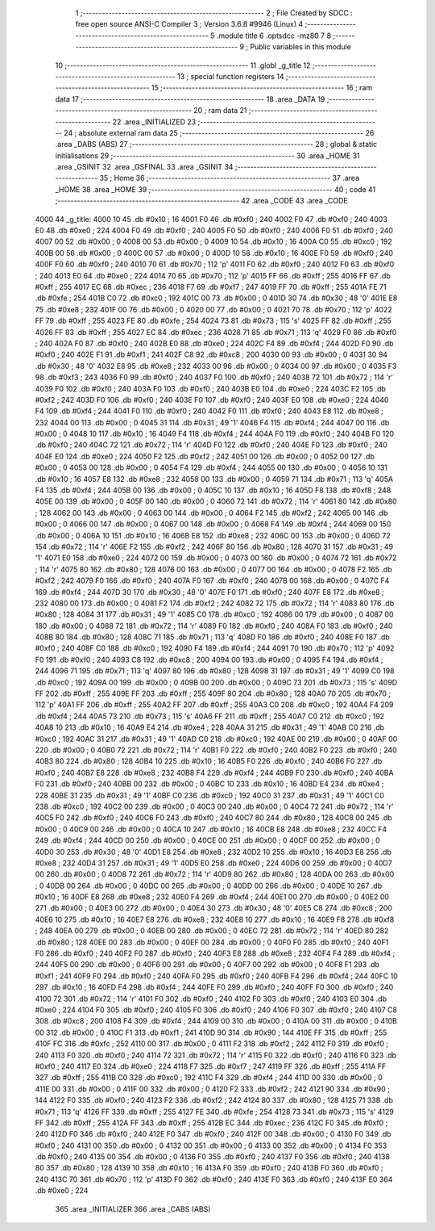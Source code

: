                               1 ;--------------------------------------------------------
                              2 ; File Created by SDCC : free open source ANSI-C Compiler
                              3 ; Version 3.6.8 #9946 (Linux)
                              4 ;--------------------------------------------------------
                              5 	.module title
                              6 	.optsdcc -mz80
                              7 	
                              8 ;--------------------------------------------------------
                              9 ; Public variables in this module
                             10 ;--------------------------------------------------------
                             11 	.globl _g_title
                             12 ;--------------------------------------------------------
                             13 ; special function registers
                             14 ;--------------------------------------------------------
                             15 ;--------------------------------------------------------
                             16 ; ram data
                             17 ;--------------------------------------------------------
                             18 	.area _DATA
                             19 ;--------------------------------------------------------
                             20 ; ram data
                             21 ;--------------------------------------------------------
                             22 	.area _INITIALIZED
                             23 ;--------------------------------------------------------
                             24 ; absolute external ram data
                             25 ;--------------------------------------------------------
                             26 	.area _DABS (ABS)
                             27 ;--------------------------------------------------------
                             28 ; global & static initialisations
                             29 ;--------------------------------------------------------
                             30 	.area _HOME
                             31 	.area _GSINIT
                             32 	.area _GSFINAL
                             33 	.area _GSINIT
                             34 ;--------------------------------------------------------
                             35 ; Home
                             36 ;--------------------------------------------------------
                             37 	.area _HOME
                             38 	.area _HOME
                             39 ;--------------------------------------------------------
                             40 ; code
                             41 ;--------------------------------------------------------
                             42 	.area _CODE
                             43 	.area _CODE
   4000                      44 _g_title:
   4000 10                   45 	.db #0x10	; 16
   4001 F0                   46 	.db #0xf0	; 240
   4002 F0                   47 	.db #0xf0	; 240
   4003 E0                   48 	.db #0xe0	; 224
   4004 F0                   49 	.db #0xf0	; 240
   4005 F0                   50 	.db #0xf0	; 240
   4006 F0                   51 	.db #0xf0	; 240
   4007 00                   52 	.db #0x00	; 0
   4008 00                   53 	.db #0x00	; 0
   4009 10                   54 	.db #0x10	; 16
   400A C0                   55 	.db #0xc0	; 192
   400B 00                   56 	.db #0x00	; 0
   400C 00                   57 	.db #0x00	; 0
   400D 10                   58 	.db #0x10	; 16
   400E F0                   59 	.db #0xf0	; 240
   400F F0                   60 	.db #0xf0	; 240
   4010 70                   61 	.db #0x70	; 112	'p'
   4011 F0                   62 	.db #0xf0	; 240
   4012 F0                   63 	.db #0xf0	; 240
   4013 E0                   64 	.db #0xe0	; 224
   4014 70                   65 	.db #0x70	; 112	'p'
   4015 FF                   66 	.db #0xff	; 255
   4016 FF                   67 	.db #0xff	; 255
   4017 EC                   68 	.db #0xec	; 236
   4018 F7                   69 	.db #0xf7	; 247
   4019 FF                   70 	.db #0xff	; 255
   401A FE                   71 	.db #0xfe	; 254
   401B C0                   72 	.db #0xc0	; 192
   401C 00                   73 	.db #0x00	; 0
   401D 30                   74 	.db #0x30	; 48	'0'
   401E E8                   75 	.db #0xe8	; 232
   401F 00                   76 	.db #0x00	; 0
   4020 00                   77 	.db #0x00	; 0
   4021 70                   78 	.db #0x70	; 112	'p'
   4022 FF                   79 	.db #0xff	; 255
   4023 FE                   80 	.db #0xfe	; 254
   4024 73                   81 	.db #0x73	; 115	's'
   4025 FF                   82 	.db #0xff	; 255
   4026 FF                   83 	.db #0xff	; 255
   4027 EC                   84 	.db #0xec	; 236
   4028 71                   85 	.db #0x71	; 113	'q'
   4029 F0                   86 	.db #0xf0	; 240
   402A F0                   87 	.db #0xf0	; 240
   402B E0                   88 	.db #0xe0	; 224
   402C F4                   89 	.db #0xf4	; 244
   402D F0                   90 	.db #0xf0	; 240
   402E F1                   91 	.db #0xf1	; 241
   402F C8                   92 	.db #0xc8	; 200
   4030 00                   93 	.db #0x00	; 0
   4031 30                   94 	.db #0x30	; 48	'0'
   4032 E8                   95 	.db #0xe8	; 232
   4033 00                   96 	.db #0x00	; 0
   4034 00                   97 	.db #0x00	; 0
   4035 F3                   98 	.db #0xf3	; 243
   4036 F0                   99 	.db #0xf0	; 240
   4037 F0                  100 	.db #0xf0	; 240
   4038 72                  101 	.db #0x72	; 114	'r'
   4039 F0                  102 	.db #0xf0	; 240
   403A F0                  103 	.db #0xf0	; 240
   403B E0                  104 	.db #0xe0	; 224
   403C F2                  105 	.db #0xf2	; 242
   403D F0                  106 	.db #0xf0	; 240
   403E F0                  107 	.db #0xf0	; 240
   403F E0                  108 	.db #0xe0	; 224
   4040 F4                  109 	.db #0xf4	; 244
   4041 F0                  110 	.db #0xf0	; 240
   4042 F0                  111 	.db #0xf0	; 240
   4043 E8                  112 	.db #0xe8	; 232
   4044 00                  113 	.db #0x00	; 0
   4045 31                  114 	.db #0x31	; 49	'1'
   4046 F4                  115 	.db #0xf4	; 244
   4047 00                  116 	.db #0x00	; 0
   4048 10                  117 	.db #0x10	; 16
   4049 F4                  118 	.db #0xf4	; 244
   404A F0                  119 	.db #0xf0	; 240
   404B F0                  120 	.db #0xf0	; 240
   404C 72                  121 	.db #0x72	; 114	'r'
   404D F0                  122 	.db #0xf0	; 240
   404E F0                  123 	.db #0xf0	; 240
   404F E0                  124 	.db #0xe0	; 224
   4050 F2                  125 	.db #0xf2	; 242
   4051 00                  126 	.db #0x00	; 0
   4052 00                  127 	.db #0x00	; 0
   4053 00                  128 	.db #0x00	; 0
   4054 F4                  129 	.db #0xf4	; 244
   4055 00                  130 	.db #0x00	; 0
   4056 10                  131 	.db #0x10	; 16
   4057 E8                  132 	.db #0xe8	; 232
   4058 00                  133 	.db #0x00	; 0
   4059 71                  134 	.db #0x71	; 113	'q'
   405A F4                  135 	.db #0xf4	; 244
   405B 00                  136 	.db #0x00	; 0
   405C 10                  137 	.db #0x10	; 16
   405D F8                  138 	.db #0xf8	; 248
   405E 00                  139 	.db #0x00	; 0
   405F 00                  140 	.db #0x00	; 0
   4060 72                  141 	.db #0x72	; 114	'r'
   4061 80                  142 	.db #0x80	; 128
   4062 00                  143 	.db #0x00	; 0
   4063 00                  144 	.db #0x00	; 0
   4064 F2                  145 	.db #0xf2	; 242
   4065 00                  146 	.db #0x00	; 0
   4066 00                  147 	.db #0x00	; 0
   4067 00                  148 	.db #0x00	; 0
   4068 F4                  149 	.db #0xf4	; 244
   4069 00                  150 	.db #0x00	; 0
   406A 10                  151 	.db #0x10	; 16
   406B E8                  152 	.db #0xe8	; 232
   406C 00                  153 	.db #0x00	; 0
   406D 72                  154 	.db #0x72	; 114	'r'
   406E F2                  155 	.db #0xf2	; 242
   406F 80                  156 	.db #0x80	; 128
   4070 31                  157 	.db #0x31	; 49	'1'
   4071 E0                  158 	.db #0xe0	; 224
   4072 00                  159 	.db #0x00	; 0
   4073 00                  160 	.db #0x00	; 0
   4074 72                  161 	.db #0x72	; 114	'r'
   4075 80                  162 	.db #0x80	; 128
   4076 00                  163 	.db #0x00	; 0
   4077 00                  164 	.db #0x00	; 0
   4078 F2                  165 	.db #0xf2	; 242
   4079 F0                  166 	.db #0xf0	; 240
   407A F0                  167 	.db #0xf0	; 240
   407B 00                  168 	.db #0x00	; 0
   407C F4                  169 	.db #0xf4	; 244
   407D 30                  170 	.db #0x30	; 48	'0'
   407E F0                  171 	.db #0xf0	; 240
   407F E8                  172 	.db #0xe8	; 232
   4080 00                  173 	.db #0x00	; 0
   4081 F2                  174 	.db #0xf2	; 242
   4082 72                  175 	.db #0x72	; 114	'r'
   4083 80                  176 	.db #0x80	; 128
   4084 31                  177 	.db #0x31	; 49	'1'
   4085 C0                  178 	.db #0xc0	; 192
   4086 00                  179 	.db #0x00	; 0
   4087 00                  180 	.db #0x00	; 0
   4088 72                  181 	.db #0x72	; 114	'r'
   4089 F0                  182 	.db #0xf0	; 240
   408A F0                  183 	.db #0xf0	; 240
   408B 80                  184 	.db #0x80	; 128
   408C 71                  185 	.db #0x71	; 113	'q'
   408D F0                  186 	.db #0xf0	; 240
   408E F0                  187 	.db #0xf0	; 240
   408F C0                  188 	.db #0xc0	; 192
   4090 F4                  189 	.db #0xf4	; 244
   4091 70                  190 	.db #0x70	; 112	'p'
   4092 F0                  191 	.db #0xf0	; 240
   4093 C8                  192 	.db #0xc8	; 200
   4094 00                  193 	.db #0x00	; 0
   4095 F4                  194 	.db #0xf4	; 244
   4096 71                  195 	.db #0x71	; 113	'q'
   4097 80                  196 	.db #0x80	; 128
   4098 31                  197 	.db #0x31	; 49	'1'
   4099 C0                  198 	.db #0xc0	; 192
   409A 00                  199 	.db #0x00	; 0
   409B 00                  200 	.db #0x00	; 0
   409C 73                  201 	.db #0x73	; 115	's'
   409D FF                  202 	.db #0xff	; 255
   409E FF                  203 	.db #0xff	; 255
   409F 80                  204 	.db #0x80	; 128
   40A0 70                  205 	.db #0x70	; 112	'p'
   40A1 FF                  206 	.db #0xff	; 255
   40A2 FF                  207 	.db #0xff	; 255
   40A3 C0                  208 	.db #0xc0	; 192
   40A4 F4                  209 	.db #0xf4	; 244
   40A5 73                  210 	.db #0x73	; 115	's'
   40A6 FF                  211 	.db #0xff	; 255
   40A7 C0                  212 	.db #0xc0	; 192
   40A8 10                  213 	.db #0x10	; 16
   40A9 E4                  214 	.db #0xe4	; 228
   40AA 31                  215 	.db #0x31	; 49	'1'
   40AB C0                  216 	.db #0xc0	; 192
   40AC 31                  217 	.db #0x31	; 49	'1'
   40AD C0                  218 	.db #0xc0	; 192
   40AE 00                  219 	.db #0x00	; 0
   40AF 00                  220 	.db #0x00	; 0
   40B0 72                  221 	.db #0x72	; 114	'r'
   40B1 F0                  222 	.db #0xf0	; 240
   40B2 F0                  223 	.db #0xf0	; 240
   40B3 80                  224 	.db #0x80	; 128
   40B4 10                  225 	.db #0x10	; 16
   40B5 F0                  226 	.db #0xf0	; 240
   40B6 F0                  227 	.db #0xf0	; 240
   40B7 E8                  228 	.db #0xe8	; 232
   40B8 F4                  229 	.db #0xf4	; 244
   40B9 F0                  230 	.db #0xf0	; 240
   40BA F0                  231 	.db #0xf0	; 240
   40BB 00                  232 	.db #0x00	; 0
   40BC 10                  233 	.db #0x10	; 16
   40BD E4                  234 	.db #0xe4	; 228
   40BE 31                  235 	.db #0x31	; 49	'1'
   40BF C0                  236 	.db #0xc0	; 192
   40C0 31                  237 	.db #0x31	; 49	'1'
   40C1 C0                  238 	.db #0xc0	; 192
   40C2 00                  239 	.db #0x00	; 0
   40C3 00                  240 	.db #0x00	; 0
   40C4 72                  241 	.db #0x72	; 114	'r'
   40C5 F0                  242 	.db #0xf0	; 240
   40C6 F0                  243 	.db #0xf0	; 240
   40C7 80                  244 	.db #0x80	; 128
   40C8 00                  245 	.db #0x00	; 0
   40C9 00                  246 	.db #0x00	; 0
   40CA 10                  247 	.db #0x10	; 16
   40CB E8                  248 	.db #0xe8	; 232
   40CC F4                  249 	.db #0xf4	; 244
   40CD 00                  250 	.db #0x00	; 0
   40CE 00                  251 	.db #0x00	; 0
   40CF 00                  252 	.db #0x00	; 0
   40D0 30                  253 	.db #0x30	; 48	'0'
   40D1 E8                  254 	.db #0xe8	; 232
   40D2 10                  255 	.db #0x10	; 16
   40D3 E8                  256 	.db #0xe8	; 232
   40D4 31                  257 	.db #0x31	; 49	'1'
   40D5 E0                  258 	.db #0xe0	; 224
   40D6 00                  259 	.db #0x00	; 0
   40D7 00                  260 	.db #0x00	; 0
   40D8 72                  261 	.db #0x72	; 114	'r'
   40D9 80                  262 	.db #0x80	; 128
   40DA 00                  263 	.db #0x00	; 0
   40DB 00                  264 	.db #0x00	; 0
   40DC 00                  265 	.db #0x00	; 0
   40DD 00                  266 	.db #0x00	; 0
   40DE 10                  267 	.db #0x10	; 16
   40DF E8                  268 	.db #0xe8	; 232
   40E0 F4                  269 	.db #0xf4	; 244
   40E1 00                  270 	.db #0x00	; 0
   40E2 00                  271 	.db #0x00	; 0
   40E3 00                  272 	.db #0x00	; 0
   40E4 30                  273 	.db #0x30	; 48	'0'
   40E5 C8                  274 	.db #0xc8	; 200
   40E6 10                  275 	.db #0x10	; 16
   40E7 E8                  276 	.db #0xe8	; 232
   40E8 10                  277 	.db #0x10	; 16
   40E9 F8                  278 	.db #0xf8	; 248
   40EA 00                  279 	.db #0x00	; 0
   40EB 00                  280 	.db #0x00	; 0
   40EC 72                  281 	.db #0x72	; 114	'r'
   40ED 80                  282 	.db #0x80	; 128
   40EE 00                  283 	.db #0x00	; 0
   40EF 00                  284 	.db #0x00	; 0
   40F0 F0                  285 	.db #0xf0	; 240
   40F1 F0                  286 	.db #0xf0	; 240
   40F2 F0                  287 	.db #0xf0	; 240
   40F3 E8                  288 	.db #0xe8	; 232
   40F4 F4                  289 	.db #0xf4	; 244
   40F5 00                  290 	.db #0x00	; 0
   40F6 00                  291 	.db #0x00	; 0
   40F7 00                  292 	.db #0x00	; 0
   40F8 F1                  293 	.db #0xf1	; 241
   40F9 F0                  294 	.db #0xf0	; 240
   40FA F0                  295 	.db #0xf0	; 240
   40FB F4                  296 	.db #0xf4	; 244
   40FC 10                  297 	.db #0x10	; 16
   40FD F4                  298 	.db #0xf4	; 244
   40FE F0                  299 	.db #0xf0	; 240
   40FF F0                  300 	.db #0xf0	; 240
   4100 72                  301 	.db #0x72	; 114	'r'
   4101 F0                  302 	.db #0xf0	; 240
   4102 F0                  303 	.db #0xf0	; 240
   4103 E0                  304 	.db #0xe0	; 224
   4104 F0                  305 	.db #0xf0	; 240
   4105 F0                  306 	.db #0xf0	; 240
   4106 F0                  307 	.db #0xf0	; 240
   4107 C8                  308 	.db #0xc8	; 200
   4108 F4                  309 	.db #0xf4	; 244
   4109 00                  310 	.db #0x00	; 0
   410A 00                  311 	.db #0x00	; 0
   410B 00                  312 	.db #0x00	; 0
   410C F1                  313 	.db #0xf1	; 241
   410D 90                  314 	.db #0x90	; 144
   410E FF                  315 	.db #0xff	; 255
   410F FC                  316 	.db #0xfc	; 252
   4110 00                  317 	.db #0x00	; 0
   4111 F2                  318 	.db #0xf2	; 242
   4112 F0                  319 	.db #0xf0	; 240
   4113 F0                  320 	.db #0xf0	; 240
   4114 72                  321 	.db #0x72	; 114	'r'
   4115 F0                  322 	.db #0xf0	; 240
   4116 F0                  323 	.db #0xf0	; 240
   4117 E0                  324 	.db #0xe0	; 224
   4118 F7                  325 	.db #0xf7	; 247
   4119 FF                  326 	.db #0xff	; 255
   411A FF                  327 	.db #0xff	; 255
   411B C0                  328 	.db #0xc0	; 192
   411C F4                  329 	.db #0xf4	; 244
   411D 00                  330 	.db #0x00	; 0
   411E 00                  331 	.db #0x00	; 0
   411F 00                  332 	.db #0x00	; 0
   4120 F2                  333 	.db #0xf2	; 242
   4121 90                  334 	.db #0x90	; 144
   4122 F0                  335 	.db #0xf0	; 240
   4123 F2                  336 	.db #0xf2	; 242
   4124 80                  337 	.db #0x80	; 128
   4125 71                  338 	.db #0x71	; 113	'q'
   4126 FF                  339 	.db #0xff	; 255
   4127 FE                  340 	.db #0xfe	; 254
   4128 73                  341 	.db #0x73	; 115	's'
   4129 FF                  342 	.db #0xff	; 255
   412A FF                  343 	.db #0xff	; 255
   412B EC                  344 	.db #0xec	; 236
   412C F0                  345 	.db #0xf0	; 240
   412D F0                  346 	.db #0xf0	; 240
   412E F0                  347 	.db #0xf0	; 240
   412F 00                  348 	.db #0x00	; 0
   4130 F0                  349 	.db #0xf0	; 240
   4131 00                  350 	.db #0x00	; 0
   4132 00                  351 	.db #0x00	; 0
   4133 00                  352 	.db #0x00	; 0
   4134 F0                  353 	.db #0xf0	; 240
   4135 00                  354 	.db #0x00	; 0
   4136 F0                  355 	.db #0xf0	; 240
   4137 F0                  356 	.db #0xf0	; 240
   4138 80                  357 	.db #0x80	; 128
   4139 10                  358 	.db #0x10	; 16
   413A F0                  359 	.db #0xf0	; 240
   413B F0                  360 	.db #0xf0	; 240
   413C 70                  361 	.db #0x70	; 112	'p'
   413D F0                  362 	.db #0xf0	; 240
   413E F0                  363 	.db #0xf0	; 240
   413F E0                  364 	.db #0xe0	; 224
                            365 	.area _INITIALIZER
                            366 	.area _CABS (ABS)

